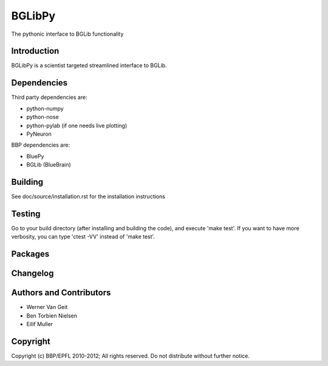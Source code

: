 BGLibPy
======

The pythonic interface to BGLib functionality 

Introduction
------------

BGLibPy is a scientist targeted streamlined interface to BGLib. 

Dependencies
------------

Third party dependencies are:

* python-numpy
* python-nose
* python-pylab (if one needs live plotting)
* PyNeuron

BBP dependencies are:

* BluePy
* BGLib (BlueBrain)

Building
--------

See doc/source/installation.rst for the installation instructions

Testing
-------

Go to your build directory (after installing and building the code), 
and execute 'make test'. If you want to have more verbosity, you can type
'ctest -VV' instead of 'make test'.

Packages
--------


Changelog
---------


Authors and Contributors
------------------------

* Werner Van Geit
* Ben Torbien Nielsen
* Eilif Muller

Copyright
---------

Copyright (c) BBP/EPFL 2010-2012;
All rights reserved.
Do not distribute without further notice.
